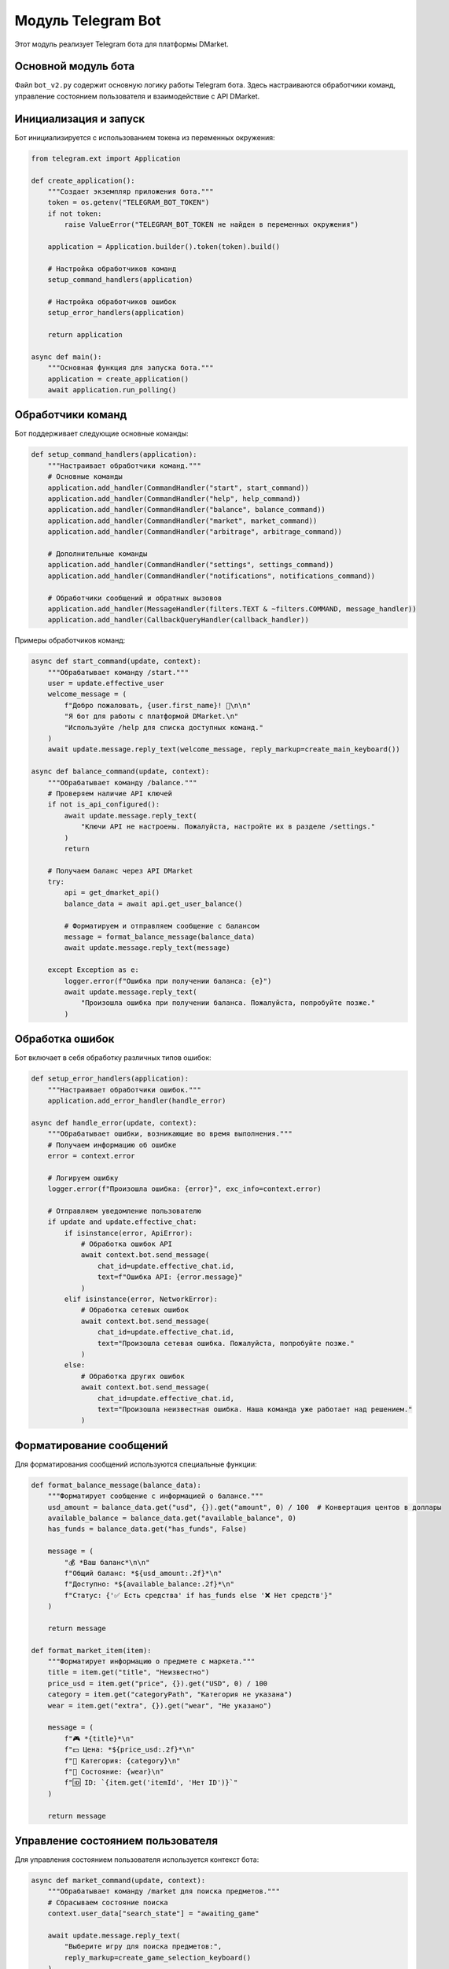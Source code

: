 .. _telegram-bot-module:

Модуль Telegram Bot
=================

Этот модуль реализует Telegram бота для платформы DMarket.

Основной модуль бота
-----------------

Файл ``bot_v2.py`` содержит основную логику работы Telegram бота. Здесь настраиваются обработчики команд, 
управление состоянием пользователя и взаимодействие с API DMarket.

Инициализация и запуск
-------------------

Бот инициализируется с использованием токена из переменных окружения:

.. code-block:: python

    from telegram.ext import Application
    
    def create_application():
        """Создает экземпляр приложения бота."""
        token = os.getenv("TELEGRAM_BOT_TOKEN")
        if not token:
            raise ValueError("TELEGRAM_BOT_TOKEN не найден в переменных окружения")
        
        application = Application.builder().token(token).build()
        
        # Настройка обработчиков команд
        setup_command_handlers(application)
        
        # Настройка обработчиков ошибок
        setup_error_handlers(application)
        
        return application
    
    async def main():
        """Основная функция для запуска бота."""
        application = create_application()
        await application.run_polling()

Обработчики команд
---------------

Бот поддерживает следующие основные команды:

.. code-block:: python

    def setup_command_handlers(application):
        """Настраивает обработчики команд."""
        # Основные команды
        application.add_handler(CommandHandler("start", start_command))
        application.add_handler(CommandHandler("help", help_command))
        application.add_handler(CommandHandler("balance", balance_command))
        application.add_handler(CommandHandler("market", market_command))
        application.add_handler(CommandHandler("arbitrage", arbitrage_command))
        
        # Дополнительные команды
        application.add_handler(CommandHandler("settings", settings_command))
        application.add_handler(CommandHandler("notifications", notifications_command))
        
        # Обработчики сообщений и обратных вызовов
        application.add_handler(MessageHandler(filters.TEXT & ~filters.COMMAND, message_handler))
        application.add_handler(CallbackQueryHandler(callback_handler))

Примеры обработчиков команд:

.. code-block:: python

    async def start_command(update, context):
        """Обрабатывает команду /start."""
        user = update.effective_user
        welcome_message = (
            f"Добро пожаловать, {user.first_name}! 👋\n\n"
            "Я бот для работы с платформой DMarket.\n"
            "Используйте /help для списка доступных команд."
        )
        await update.message.reply_text(welcome_message, reply_markup=create_main_keyboard())
    
    async def balance_command(update, context):
        """Обрабатывает команду /balance."""
        # Проверяем наличие API ключей
        if not is_api_configured():
            await update.message.reply_text(
                "Ключи API не настроены. Пожалуйста, настройте их в разделе /settings."
            )
            return
        
        # Получаем баланс через API DMarket
        try:
            api = get_dmarket_api()
            balance_data = await api.get_user_balance()
            
            # Форматируем и отправляем сообщение с балансом
            message = format_balance_message(balance_data)
            await update.message.reply_text(message)
            
        except Exception as e:
            logger.error(f"Ошибка при получении баланса: {e}")
            await update.message.reply_text(
                "Произошла ошибка при получении баланса. Пожалуйста, попробуйте позже."
            )

Обработка ошибок
-------------

Бот включает в себя обработку различных типов ошибок:

.. code-block:: python

    def setup_error_handlers(application):
        """Настраивает обработчики ошибок."""
        application.add_error_handler(handle_error)
    
    async def handle_error(update, context):
        """Обрабатывает ошибки, возникающие во время выполнения."""
        # Получаем информацию об ошибке
        error = context.error
        
        # Логируем ошибку
        logger.error(f"Произошла ошибка: {error}", exc_info=context.error)
        
        # Отправляем уведомление пользователю
        if update and update.effective_chat:
            if isinstance(error, ApiError):
                # Обработка ошибок API
                await context.bot.send_message(
                    chat_id=update.effective_chat.id,
                    text=f"Ошибка API: {error.message}"
                )
            elif isinstance(error, NetworkError):
                # Обработка сетевых ошибок
                await context.bot.send_message(
                    chat_id=update.effective_chat.id,
                    text="Произошла сетевая ошибка. Пожалуйста, попробуйте позже."
                )
            else:
                # Обработка других ошибок
                await context.bot.send_message(
                    chat_id=update.effective_chat.id,
                    text="Произошла неизвестная ошибка. Наша команда уже работает над решением."
                )

Форматирование сообщений
---------------------

Для форматирования сообщений используются специальные функции:

.. code-block:: python

    def format_balance_message(balance_data):
        """Форматирует сообщение с информацией о балансе."""
        usd_amount = balance_data.get("usd", {}).get("amount", 0) / 100  # Конвертация центов в доллары
        available_balance = balance_data.get("available_balance", 0)
        has_funds = balance_data.get("has_funds", False)
        
        message = (
            "💰 *Ваш баланс*\n\n"
            f"Общий баланс: *${usd_amount:.2f}*\n"
            f"Доступно: *${available_balance:.2f}*\n"
            f"Статус: {'✅ Есть средства' if has_funds else '❌ Нет средств'}"
        )
        
        return message
    
    def format_market_item(item):
        """Форматирует информацию о предмете с маркета."""
        title = item.get("title", "Неизвестно")
        price_usd = item.get("price", {}).get("USD", 0) / 100
        category = item.get("categoryPath", "Категория не указана")
        wear = item.get("extra", {}).get("wear", "Не указано")
        
        message = (
            f"🎮 *{title}*\n"
            f"💵 Цена: *${price_usd:.2f}*\n"
            f"📁 Категория: {category}\n"
            f"👕 Состояние: {wear}\n"
            f"🆔 ID: `{item.get('itemId', 'Нет ID')}`"
        )
        
        return message

Управление состоянием пользователя
-----------------------------

Для управления состоянием пользователя используется контекст бота:

.. code-block:: python

    async def market_command(update, context):
        """Обрабатывает команду /market для поиска предметов."""
        # Сбрасываем состояние поиска
        context.user_data["search_state"] = "awaiting_game"
        
        await update.message.reply_text(
            "Выберите игру для поиска предметов:",
            reply_markup=create_game_selection_keyboard()
        )
    
    async def message_handler(update, context):
        """Обрабатывает текстовые сообщения в зависимости от состояния пользователя."""
        user_state = context.user_data.get("search_state")
        
        if user_state == "awaiting_game":
            # Обрабатываем выбор игры
            game = update.message.text.lower()
            if game in SUPPORTED_GAMES:
                context.user_data["selected_game"] = game
                context.user_data["search_state"] = "awaiting_query"
                
                await update.message.reply_text(
                    "Введите название предмета для поиска:",
                    reply_markup=ReplyKeyboardRemove()
                )
            else:
                await update.message.reply_text(
                    "Пожалуйста, выберите игру из списка.",
                    reply_markup=create_game_selection_keyboard()
                )
                
        elif user_state == "awaiting_query":
            # Обрабатываем поисковый запрос
            query = update.message.text
            game = context.user_data.get("selected_game")
            
            await update.message.reply_text(f"Ищем предметы для {game}: {query}...")
            
            try:
                api = get_dmarket_api()
                items = await api.get_market_items(
                    game=game,
                    title=query,
                    limit=5
                )
                
                if not items.get("objects"):
                    await update.message.reply_text("По вашему запросу ничего не найдено.")
                    return
                
                # Отправляем результаты поиска
                for item in items.get("objects", []):
                    message = format_market_item(item)
                    await update.message.reply_text(
                        message,
                        parse_mode="Markdown"
                    )
                
                # Сбрасываем состояние
                context.user_data["search_state"] = None
                
            except Exception as e:
                logger.error(f"Ошибка при поиске предметов: {e}")
                await update.message.reply_text(
                    "Произошла ошибка при поиске предметов. Пожалуйста, попробуйте позже."
                )
        else:
            # Обрабатываем сообщения без специального состояния
            await update.message.reply_text(
                "Используйте команды для взаимодействия с ботом.\n"
                "Для списка команд введите /help",
                reply_markup=create_main_keyboard()
            )

Интеграция с DMarket API
---------------------

Бот интегрируется с DMarket API через вспомогательные функции:

.. code-block:: python

    def get_dmarket_api():
        """Возвращает экземпляр DMarket API с ключами из переменных окружения."""
        public_key = os.getenv("DMARKET_PUBLIC_KEY")
        secret_key = os.getenv("DMARKET_SECRET_KEY")
        
        if not public_key or not secret_key:
            raise ValueError("API ключи DMarket не настроены")
        
        return DMarketAPI(public_key, secret_key)
    
    def is_api_configured():
        """Проверяет, настроены ли ключи API."""
        public_key = os.getenv("DMARKET_PUBLIC_KEY")
        secret_key = os.getenv("DMARKET_SECRET_KEY")
        
        return bool(public_key and secret_key)

Модуль также включает реализации для уведомлений, арбитражных стратегий и других функций, которые подробно описаны в соответствующих разделах документации. 